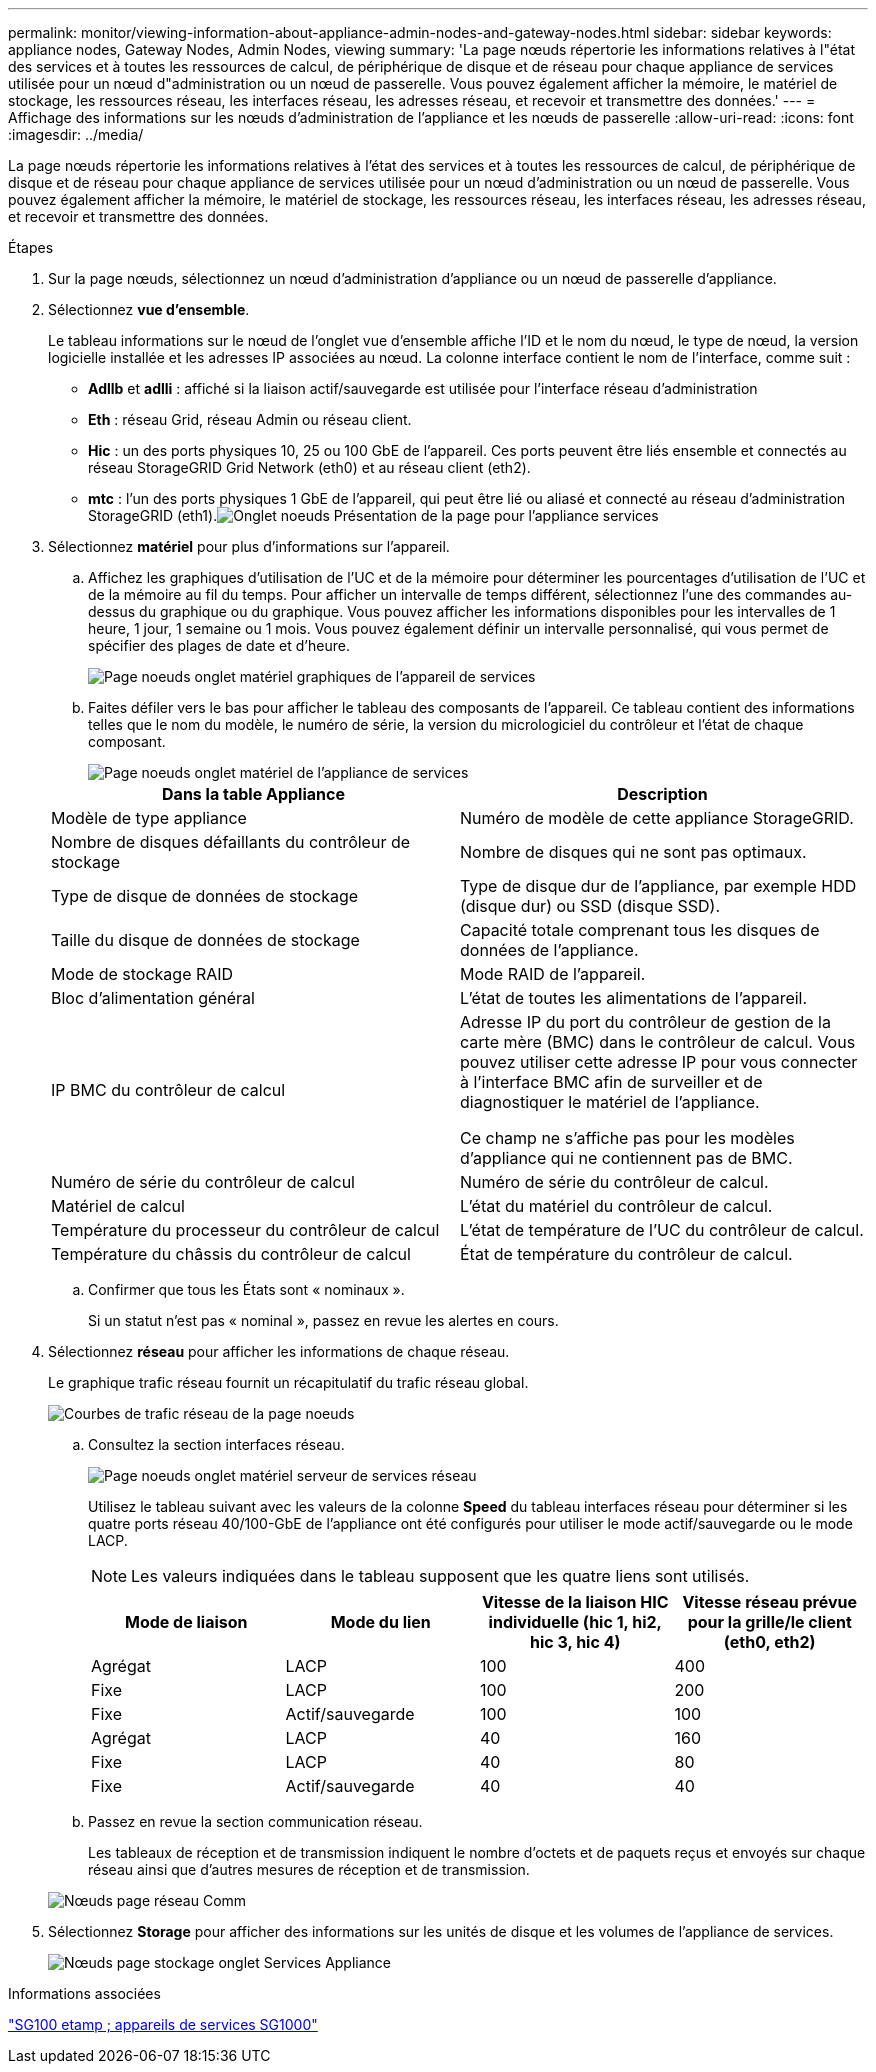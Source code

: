 ---
permalink: monitor/viewing-information-about-appliance-admin-nodes-and-gateway-nodes.html 
sidebar: sidebar 
keywords: appliance nodes, Gateway Nodes, Admin Nodes, viewing 
summary: 'La page nœuds répertorie les informations relatives à l"état des services et à toutes les ressources de calcul, de périphérique de disque et de réseau pour chaque appliance de services utilisée pour un nœud d"administration ou un nœud de passerelle. Vous pouvez également afficher la mémoire, le matériel de stockage, les ressources réseau, les interfaces réseau, les adresses réseau, et recevoir et transmettre des données.' 
---
= Affichage des informations sur les nœuds d'administration de l'appliance et les nœuds de passerelle
:allow-uri-read: 
:icons: font
:imagesdir: ../media/


[role="lead"]
La page nœuds répertorie les informations relatives à l'état des services et à toutes les ressources de calcul, de périphérique de disque et de réseau pour chaque appliance de services utilisée pour un nœud d'administration ou un nœud de passerelle. Vous pouvez également afficher la mémoire, le matériel de stockage, les ressources réseau, les interfaces réseau, les adresses réseau, et recevoir et transmettre des données.

.Étapes
. Sur la page nœuds, sélectionnez un nœud d'administration d'appliance ou un nœud de passerelle d'appliance.
. Sélectionnez *vue d'ensemble*.
+
Le tableau informations sur le nœud de l'onglet vue d'ensemble affiche l'ID et le nom du nœud, le type de nœud, la version logicielle installée et les adresses IP associées au nœud. La colonne interface contient le nom de l'interface, comme suit :

+
** *Adllb* et *adlli* : affiché si la liaison actif/sauvegarde est utilisée pour l'interface réseau d'administration
** *Eth* : réseau Grid, réseau Admin ou réseau client.
** *Hic* : un des ports physiques 10, 25 ou 100 GbE de l'appareil. Ces ports peuvent être liés ensemble et connectés au réseau StorageGRID Grid Network (eth0) et au réseau client (eth2).
** *mtc* : l'un des ports physiques 1 GbE de l'appareil, qui peut être lié ou aliasé et connecté au réseau d'administration StorageGRID (eth1).image:../media/nodes_page_overview_tab_services_appliance.png["Onglet noeuds Présentation de la page pour l'appliance services"]


. Sélectionnez *matériel* pour plus d'informations sur l'appareil.
+
.. Affichez les graphiques d'utilisation de l'UC et de la mémoire pour déterminer les pourcentages d'utilisation de l'UC et de la mémoire au fil du temps. Pour afficher un intervalle de temps différent, sélectionnez l'une des commandes au-dessus du graphique ou du graphique. Vous pouvez afficher les informations disponibles pour les intervalles de 1 heure, 1 jour, 1 semaine ou 1 mois. Vous pouvez également définir un intervalle personnalisé, qui vous permet de spécifier des plages de date et d'heure.
+
image::../media/nodes_page_hardware_tab_graphs_services_appliance.png[Page noeuds onglet matériel graphiques de l'appareil de services]

.. Faites défiler vers le bas pour afficher le tableau des composants de l'appareil. Ce tableau contient des informations telles que le nom du modèle, le numéro de série, la version du micrologiciel du contrôleur et l'état de chaque composant.
+
image::../media/nodes_page_hardware_tab_services_appliance_do_not_use.png[Page noeuds onglet matériel de l'appliance de services]

+
|===
| Dans la table Appliance | Description 


 a| 
Modèle de type appliance
 a| 
Numéro de modèle de cette appliance StorageGRID.



 a| 
Nombre de disques défaillants du contrôleur de stockage
 a| 
Nombre de disques qui ne sont pas optimaux.



 a| 
Type de disque de données de stockage
 a| 
Type de disque dur de l'appliance, par exemple HDD (disque dur) ou SSD (disque SSD).



 a| 
Taille du disque de données de stockage
 a| 
Capacité totale comprenant tous les disques de données de l'appliance.



 a| 
Mode de stockage RAID
 a| 
Mode RAID de l'appareil.



 a| 
Bloc d'alimentation général
 a| 
L'état de toutes les alimentations de l'appareil.



 a| 
IP BMC du contrôleur de calcul
 a| 
Adresse IP du port du contrôleur de gestion de la carte mère (BMC) dans le contrôleur de calcul. Vous pouvez utiliser cette adresse IP pour vous connecter à l'interface BMC afin de surveiller et de diagnostiquer le matériel de l'appliance.

Ce champ ne s'affiche pas pour les modèles d'appliance qui ne contiennent pas de BMC.



 a| 
Numéro de série du contrôleur de calcul
 a| 
Numéro de série du contrôleur de calcul.



 a| 
Matériel de calcul
 a| 
L'état du matériel du contrôleur de calcul.



 a| 
Température du processeur du contrôleur de calcul
 a| 
L'état de température de l'UC du contrôleur de calcul.



 a| 
Température du châssis du contrôleur de calcul
 a| 
État de température du contrôleur de calcul.

|===
.. Confirmer que tous les États sont « nominaux ».
+
Si un statut n'est pas « nominal », passez en revue les alertes en cours.



. Sélectionnez *réseau* pour afficher les informations de chaque réseau.
+
Le graphique trafic réseau fournit un récapitulatif du trafic réseau global.

+
image::../media/nodes_page_network_traffic_graph.gif[Courbes de trafic réseau de la page noeuds]

+
.. Consultez la section interfaces réseau.
+
image::../media/nodes_page_hardware_tab_network_services_appliance.png[Page noeuds onglet matériel serveur de services réseau]

+
Utilisez le tableau suivant avec les valeurs de la colonne *Speed* du tableau interfaces réseau pour déterminer si les quatre ports réseau 40/100-GbE de l'appliance ont été configurés pour utiliser le mode actif/sauvegarde ou le mode LACP.

+

NOTE: Les valeurs indiquées dans le tableau supposent que les quatre liens sont utilisés.

+
|===
| Mode de liaison | Mode du lien | Vitesse de la liaison HIC individuelle (hic 1, hi2, hic 3, hic 4) | Vitesse réseau prévue pour la grille/le client (eth0, eth2) 


 a| 
Agrégat
 a| 
LACP
 a| 
100
 a| 
400



 a| 
Fixe
 a| 
LACP
 a| 
100
 a| 
200



 a| 
Fixe
 a| 
Actif/sauvegarde
 a| 
100
 a| 
100



 a| 
Agrégat
 a| 
LACP
 a| 
40
 a| 
160



 a| 
Fixe
 a| 
LACP
 a| 
40
 a| 
80



 a| 
Fixe
 a| 
Actif/sauvegarde
 a| 
40
 a| 
40

|===
.. Passez en revue la section communication réseau.
+
Les tableaux de réception et de transmission indiquent le nombre d'octets et de paquets reçus et envoyés sur chaque réseau ainsi que d'autres mesures de réception et de transmission.

+
image::../media/nodes_page_network_communication.gif[Nœuds page réseau Comm]



. Sélectionnez *Storage* pour afficher des informations sur les unités de disque et les volumes de l'appliance de services.
+
image::../media/nodes_page_storage_tab_services_appliance.png[Nœuds page stockage onglet Services Appliance]



.Informations associées
link:../sg100-1000/index.html["SG100 etamp ; appareils de services SG1000"]
